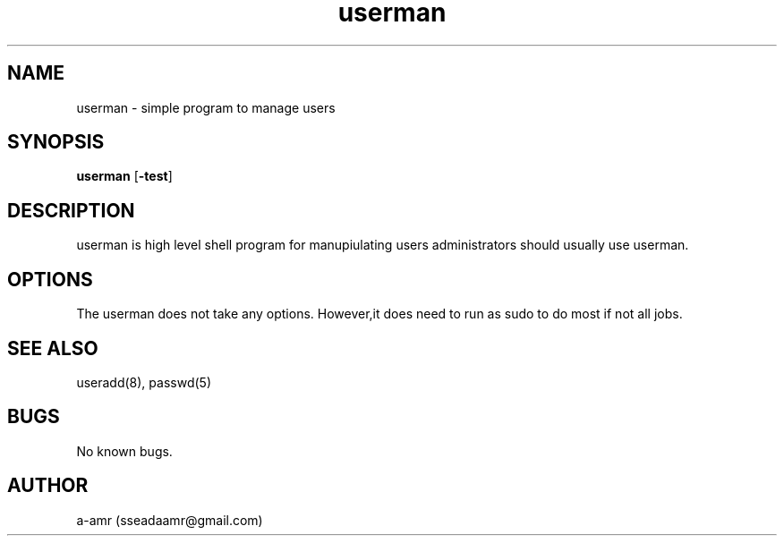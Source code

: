 .TH  userman 1 userman\-0.1
.SH NAME 
userman \- simple program to manage users
.SH SYNOPSIS
.B userman
.RB [ \-test ]
.SH DESCRIPTION
userman is high level shell program for manupiulating users administrators should usually use userman.
.SH OPTIONS
The userman does not take any options. However,it does need to run as sudo to do most if not all jobs.
.SH SEE ALSO
useradd(8), passwd(5)
.SH BUGS
No known bugs.
.SH AUTHOR
a-amr (sseadaamr@gmail.com)
